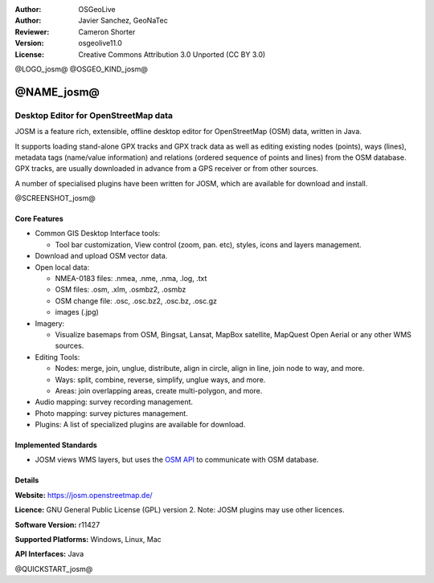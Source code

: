 :Author: OSGeoLive
:Author: Javier Sanchez, GeoNaTec
:Reviewer: Cameron Shorter
:Version: osgeolive11.0
:License: Creative Commons Attribution 3.0 Unported (CC BY 3.0)

@LOGO_josm@
@OSGEO_KIND_josm@


@NAME_josm@
================================================================================

Desktop Editor for OpenStreetMap data
~~~~~~~~~~~~~~~~~~~~~~~~~~~~~~~~~~~~~~~~~~~~~~~~~~~~~~~~~~~~~~~~~~~~~~~~~~~~~~~~

JOSM is a feature rich, extensible, offline desktop editor for OpenStreetMap (OSM) data, written in Java.

It supports loading stand-alone GPX tracks and GPX track data as well as editing existing nodes (points), ways (lines), metadata tags (name/value information) and relations (ordered sequence of points and lines) from the OSM database.
GPX tracks, are usually downloaded in advance from a GPS receiver or from other sources.

A number of specialised plugins have been written for JOSM, which are available for download and install.

@SCREENSHOT_josm@

Core Features
--------------------------------------------------------------------------------

* Common GIS Desktop Interface tools:

  * Tool bar customization, View control (zoom, pan. etc), styles, icons and layers management.

* Download and upload OSM vector data.

* Open local data:

  * NMEA-0183 files: .nmea, .nme, .nma, .log, .txt
  * OSM files: .osm, .xlm, .osmbz2, .osmbz
  * OSM change file: .osc, .osc.bz2, .osc.bz, .osc.gz
  * images (.jpg)

* Imagery:
  
  * Visualize basemaps from OSM, Bingsat, Lansat, MapBox satellite, MapQuest Open Aerial or any other WMS sources.

* Editing Tools:

  * Nodes: merge, join, unglue, distribute, align in circle, align in line, join node to way, and more.
  * Ways: split, combine, reverse, simplify, unglue ways, and more.
  * Areas: join overlapping areas, create multi-polygon, and more.

* Audio mapping: survey recording management.

* Photo mapping: survey pictures management.
 
* Plugins: A list of specialized plugins are available for download.


Implemented Standards
--------------------------------------------------------------------------------

* JOSM views WMS layers, but uses the `OSM API <http://wiki.openstreetmap.org/wiki/API_v0.6>`_ to communicate with OSM database.


Details
--------------------------------------------------------------------------------

**Website:** https://josm.openstreetmap.de/

**Licence:** GNU General Public License (GPL) version 2. Note: JOSM plugins may use other licences.

**Software Version:** r11427

**Supported Platforms:** Windows, Linux, Mac

**API Interfaces:** Java


@QUICKSTART_josm@
 
.. presentation-note
    JOSM is a desktop OpenStreetMap editor which provides many advanced features and can also be used offline.
